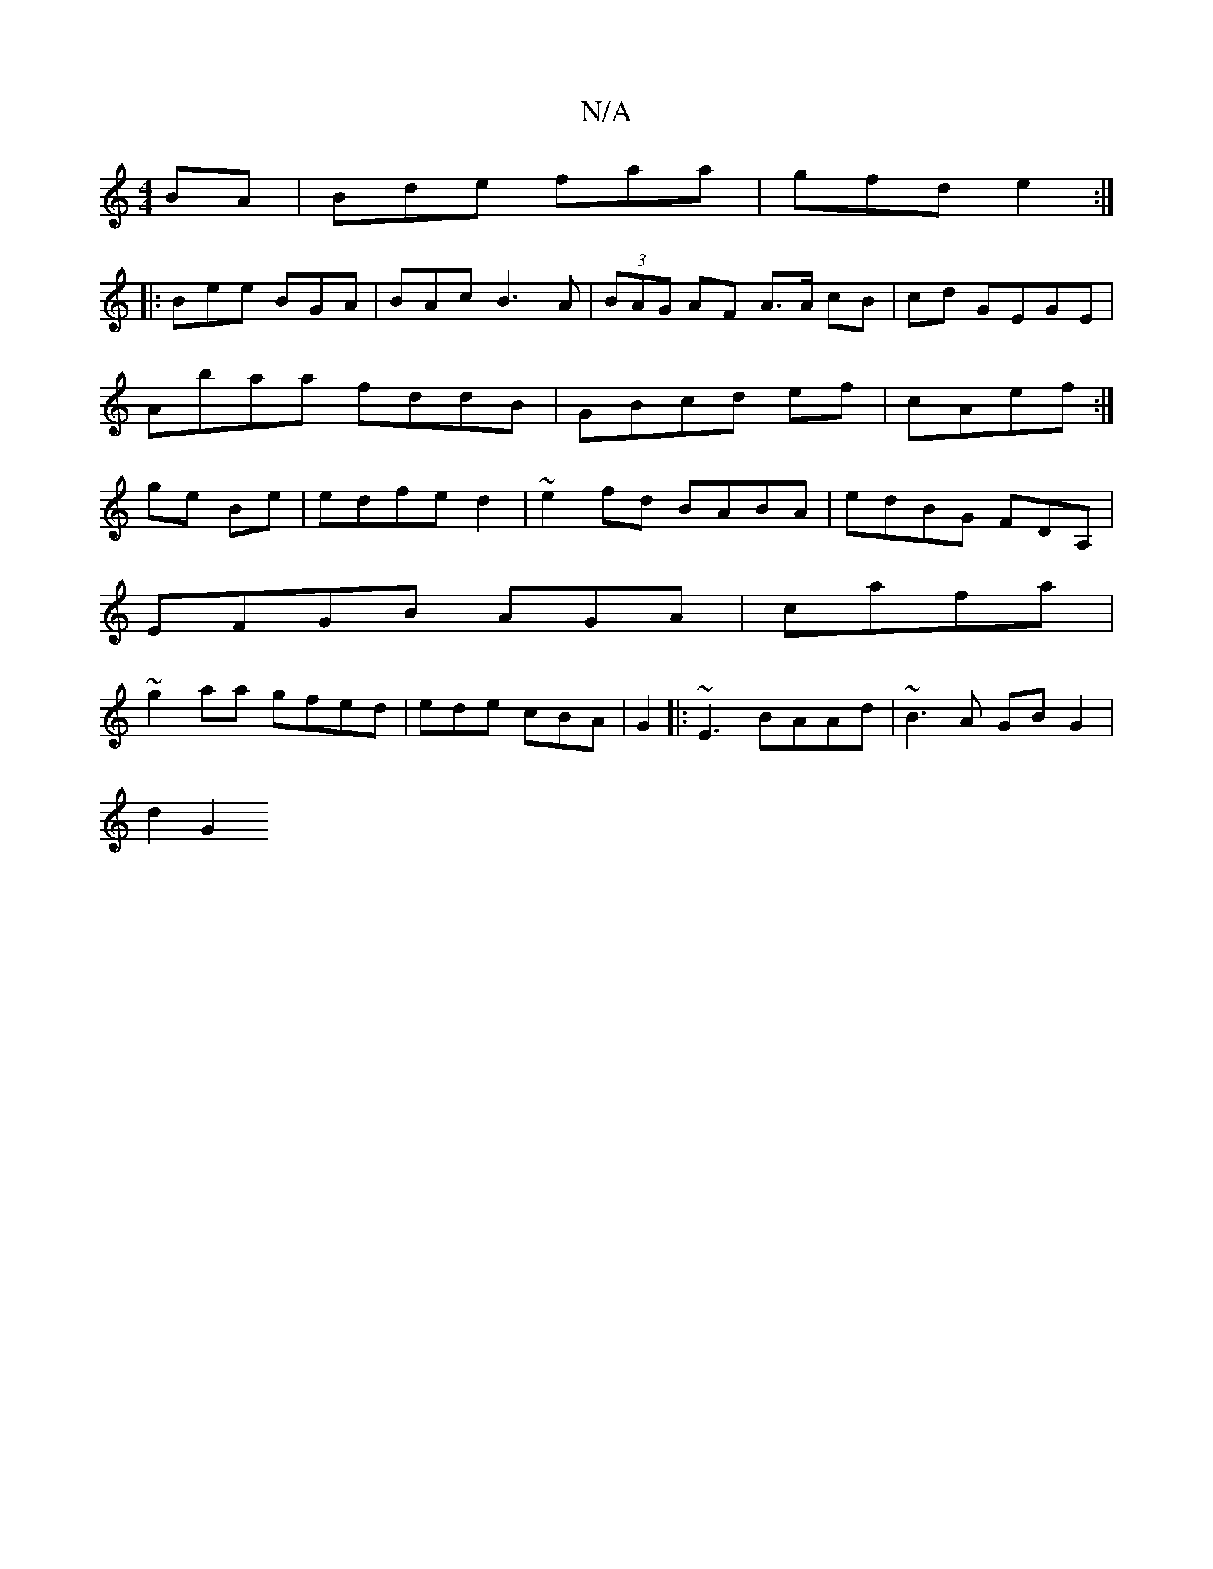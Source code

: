 X:1
T:N/A
M:4/4
R:N/A
K:Cmajor
BA|Bde faa |gfd e2:|
|:Bee BGA|BAc B3A|(3BAG AF A3/A/ cB|cd GEGE|Abaa fddB|GBcd ef|cAef:|ge Be|edfe d2|~e2fd BABA|edBG FDA,|
EFGB AGA}| cafa|
~g2aa gfed|ede cBA | G2 |: ~E3 BAAd | ~B3 A GB G2 |
d2 G2 